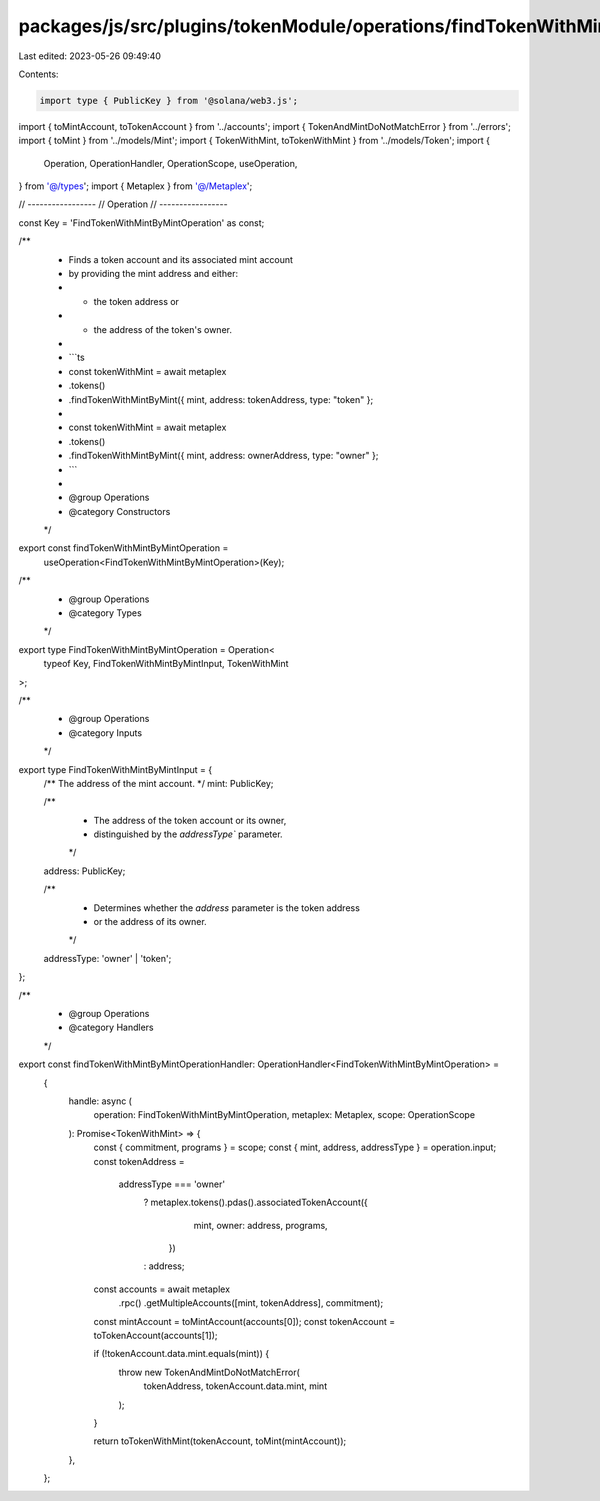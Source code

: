 packages/js/src/plugins/tokenModule/operations/findTokenWithMintByMint.ts
=========================================================================

Last edited: 2023-05-26 09:49:40

Contents:

.. code-block:: ts

    import type { PublicKey } from '@solana/web3.js';
import { toMintAccount, toTokenAccount } from '../accounts';
import { TokenAndMintDoNotMatchError } from '../errors';
import { toMint } from '../models/Mint';
import { TokenWithMint, toTokenWithMint } from '../models/Token';
import {
  Operation,
  OperationHandler,
  OperationScope,
  useOperation,
} from '@/types';
import { Metaplex } from '@/Metaplex';

// -----------------
// Operation
// -----------------

const Key = 'FindTokenWithMintByMintOperation' as const;

/**
 * Finds a token account and its associated mint account
 * by providing the mint address and either:
 * - the token address or
 * - the address of the token's owner.
 *
 * ```ts
 * const tokenWithMint = await metaplex
 *   .tokens()
 *   .findTokenWithMintByMint({ mint, address: tokenAddress, type: "token" };
 *
 * const tokenWithMint = await metaplex
 *   .tokens()
 *   .findTokenWithMintByMint({ mint, address: ownerAddress, type: "owner" };
 * ```
 *
 * @group Operations
 * @category Constructors
 */
export const findTokenWithMintByMintOperation =
  useOperation<FindTokenWithMintByMintOperation>(Key);

/**
 * @group Operations
 * @category Types
 */
export type FindTokenWithMintByMintOperation = Operation<
  typeof Key,
  FindTokenWithMintByMintInput,
  TokenWithMint
>;

/**
 * @group Operations
 * @category Inputs
 */
export type FindTokenWithMintByMintInput = {
  /** The address of the mint account. */
  mint: PublicKey;

  /**
   * The address of the token account or its owner,
   * distinguished by the `addressType`` parameter.
   */
  address: PublicKey;

  /**
   * Determines whether the `address` parameter is the token address
   * or the address of its owner.
   */
  addressType: 'owner' | 'token';
};

/**
 * @group Operations
 * @category Handlers
 */
export const findTokenWithMintByMintOperationHandler: OperationHandler<FindTokenWithMintByMintOperation> =
  {
    handle: async (
      operation: FindTokenWithMintByMintOperation,
      metaplex: Metaplex,
      scope: OperationScope
    ): Promise<TokenWithMint> => {
      const { commitment, programs } = scope;
      const { mint, address, addressType } = operation.input;
      const tokenAddress =
        addressType === 'owner'
          ? metaplex.tokens().pdas().associatedTokenAccount({
              mint,
              owner: address,
              programs,
            })
          : address;

      const accounts = await metaplex
        .rpc()
        .getMultipleAccounts([mint, tokenAddress], commitment);

      const mintAccount = toMintAccount(accounts[0]);
      const tokenAccount = toTokenAccount(accounts[1]);

      if (!tokenAccount.data.mint.equals(mint)) {
        throw new TokenAndMintDoNotMatchError(
          tokenAddress,
          tokenAccount.data.mint,
          mint
        );
      }

      return toTokenWithMint(tokenAccount, toMint(mintAccount));
    },
  };


